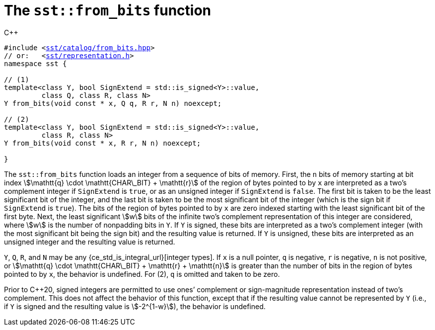//
// For the copyright information for this file, please search up the
// directory tree for the first COPYING file.
//

[[cl_sst_from_bits,sst::from_bits]]
= The `sst::from_bits` function

.{cpp}
[source,cpp,subs="normal"]
----
#include <link:{repo_browser_url}/src/c_cpp/include/sst/catalog/from_bits.hpp[sst/catalog/from_bits.hpp]>
// or:   <link:{repo_browser_url}/src/c_cpp/include/sst/representation.h[sst/representation.h]>
namespace sst {

// (1)
template<class Y, bool SignExtend = std::is_signed<Y>::value,
         class Q, class R, class N>
Y from_bits(void const * x, Q q, R r, N n) noexcept;

// (2)
template<class Y, bool SignExtend = std::is_signed<Y>::value,
         class R, class N>
Y from_bits(void const * x, R r, N n) noexcept;

}
----

The `sst::from_bits` function loads an integer from a sequence of bits
of memory.
First, the `n` bits of memory starting at bit index
stem:[\mathtt{q} \cdot \mathtt{CHAR\_BIT} + \mathtt{r}]
of the region of bytes pointed to by `x` are interpreted as a two`'s
complement integer if `SignExtend` is `true`, or as an unsigned integer
if `SignExtend` is `false`.
The first bit is taken to be the least significant bit of the integer,
and the last bit is taken to be the most significant bit of the integer
(which is the sign bit if `SignExtend` is `true`).
The bits of the region of bytes pointed to by `x` are zero indexed
starting with the least significant bit of the first byte.
Next, the least significant stem:[w] bits of the infinite two`'s
complement representation of this integer are considered, where stem:[w]
is the number of nonpadding bits in `Y`.
If `Y` is signed, these bits are interpreted as a two`'s complement
integer (with the most significant bit being the sign bit) and the
resulting value is returned.
If `Y` is unsigned, these bits are interpreted as an unsigned integer
and the resulting value is returned.

`Y`, `Q`, `R`, and `N` may be any
{ce_std_is_integral_url}[integer types].
If `x` is a null pointer, `q` is negative, `r` is negative, `n` is not
positive, or
stem:[\mathtt{q} \cdot \mathtt{CHAR\_BIT} + \mathtt{r} + \mathtt{n}]
is greater than the number of bits in the region of bytes pointed to by
`x`, the behavior is undefined.
For (2), `q` is omitted and taken to be zero.

Prior to {cpp}20, signed integers are permitted to use ones`' complement
or sign-magnitude representation instead of two`'s complement.
This does not affect the behavior of this function, except that if the
resulting value cannot be represented by `Y` (i.e., if `Y` is signed and
the resulting value is stem:[-2^{1-w}]), the behavior is undefined.

//
